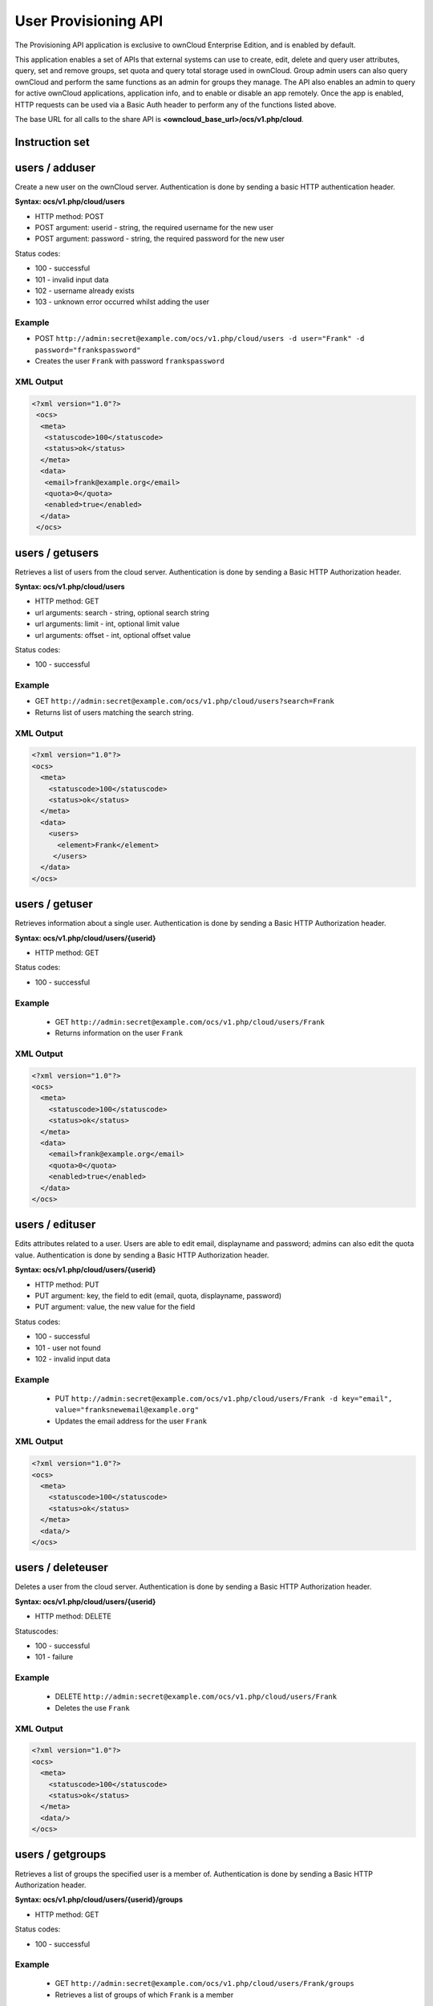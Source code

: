 =====================
User Provisioning API
=====================

The Provisioning API application is exclusive to ownCloud Enterprise Edition, 
and is enabled by default.

This application enables a set of APIs that external systems can use to create, 
edit, delete and query user attributes, query, set and remove groups, set quota 
and query total storage used in ownCloud. Group admin users can also query 
ownCloud and perform the same functions as an admin for groups they manage. The 
API also enables an admin to query for active ownCloud applications, application 
info, and to enable or disable an app remotely. Once the app is enabled, HTTP 
requests can be used via a Basic Auth header to perform any of the functions 
listed above.

The base URL for all calls to the share API is **<owncloud_base_url>/ocs/v1.php/cloud**.

Instruction set
===============

users / adduser
===============

Create a new user on the ownCloud server. Authentication is done by sending a basic HTTP authentication header.

**Syntax: ocs/v1.php/cloud/users**

* HTTP method: POST
* POST argument: userid - string, the required username for the new user
* POST argument: password - string, the required password for the new user

Status codes:

* 100 - successful
* 101 - invalid input data
* 102 - username already exists
* 103 - unknown error occurred whilst adding the user

Example
-------

* POST ``http://admin:secret@example.com/ocs/v1.php/cloud/users -d user="Frank" -d 
  password="frankspassword"``
* Creates the user ``Frank`` with password ``frankspassword``

XML Output
----------

.. code-block:: xml

   <?xml version="1.0"?>
    <ocs>
     <meta>
      <statuscode>100</statuscode>
      <status>ok</status>
     </meta>
     <data>
      <email>frank@example.org</email>
      <quota>0</quota>
      <enabled>true</enabled>
     </data>
    </ocs>

users / getusers
================

Retrieves a list of users from the cloud server. Authentication is done by sending a Basic HTTP Authorization header.

**Syntax: ocs/v1.php/cloud/users**

* HTTP method: GET
* url arguments: search - string, optional search string
* url arguments: limit - int, optional limit value
* url arguments: offset - int, optional offset value

Status codes:

* 100 - successful

Example
-------

* GET ``http://admin:secret@example.com/ocs/v1.php/cloud/users?search=Frank``
* Returns list of users matching the search string.

XML Output
----------

.. code-block:: xml

  <?xml version="1.0"?>
  <ocs>
    <meta>
      <statuscode>100</statuscode>
      <status>ok</status>
    </meta>
    <data>
      <users>
        <element>Frank</element>
       </users>
    </data>
  </ocs>

users / getuser
===============

Retrieves information about a single user. Authentication is done by sending a Basic HTTP Authorization header.

**Syntax: ocs/v1.php/cloud/users/{userid}**

* HTTP method: GET

Status codes:

* 100 - successful

Example
-------

  * GET ``http://admin:secret@example.com/ocs/v1.php/cloud/users/Frank``
  * Returns information on the user ``Frank``

XML Output
----------

.. code-block:: xml

  <?xml version="1.0"?>
  <ocs>
    <meta>
      <statuscode>100</statuscode>
      <status>ok</status>
    </meta>
    <data>
      <email>frank@example.org</email>
      <quota>0</quota>
      <enabled>true</enabled>
    </data>
  </ocs>

users / edituser
================

Edits attributes related to a user. Users are able to edit email, displayname and password; admins can also edit the quota value. Authentication is done by sending a Basic HTTP Authorization header.

**Syntax: ocs/v1.php/cloud/users/{userid}**

* HTTP method: PUT
* PUT argument: key, the field to edit (email, quota, displayname, password)
* PUT argument: value, the new value for the field

Status codes:

* 100 - successful
* 101 - user not found
* 102 - invalid input data

Example
-------

  * PUT ``http://admin:secret@example.com/ocs/v1.php/cloud/users/Frank -d key="email", 
    value="franksnewemail@example.org"``
  * Updates the email address for the user ``Frank``

XML Output
----------

.. code-block:: xml

  <?xml version="1.0"?>
  <ocs>
    <meta>
      <statuscode>100</statuscode>
      <status>ok</status>
    </meta>
    <data/>
  </ocs>

users / deleteuser
==================

Deletes a user from the cloud server. Authentication is done by sending a Basic HTTP Authorization header.

**Syntax: ocs/v1.php/cloud/users/{userid}**

* HTTP method: DELETE

Statuscodes:

* 100 - successful
* 101 - failure

Example
-------

  * DELETE ``http://admin:secret@example.com/ocs/v1.php/cloud/users/Frank``
  * Deletes the use ``Frank``

XML Output
----------

.. code-block:: xml

  <?xml version="1.0"?>
  <ocs>
    <meta>
      <statuscode>100</statuscode>
      <status>ok</status>
    </meta>
    <data/>
  </ocs>

users / getgroups
=================

Retrieves a list of groups the specified user is a member of. Authentication is done by sending a Basic HTTP Authorization header.

**Syntax: ocs/v1.php/cloud/users/{userid}/groups**

* HTTP method: GET

Status codes:

* 100 - successful

Example
-------

  * GET  ``http://admin:secret@example.com/ocs/v1.php/cloud/users/Frank/groups``
  * Retrieves a list of groups of which ``Frank`` is a member

XML Output
----------

.. code-block:: xml

  <?xml version="1.0"?>
  <ocs>
    <meta>
      <statuscode>100</statuscode>
      <status>ok</status>
    </meta>
    <data>
      <groups>
        <element>admin</element>
        <element>group1</element>
      </groups>
    </data>
  </ocs>

users / addtogroup
==================

Adds the specified user to the specified group. Authentication is done by sending a Basic HTTP Authorization header.

**Syntax: ocs/v1.php/cloud/users/{userid}/groups**

* HTTP method: POST
* POST argument: groupid, string - the group to add the user to

Status codes:

* 100 - successful
* 101 - no group specified
* 102 - group does not exist
* 103 - user does not exist
* 104 - insufficient privileges
* 105 - failed to add user to group

Example
-------

  * POST ``http://admin:secret@example.com/ocs/v1.php/cloud/users/Frank/groups -d 
    groupid="newgroup"``
  * Adds the user ``Frank`` to the group ``newgroup``

XML Output
----------

.. code-block:: xml

  <?xml version="1.0"?>
  <ocs>
    <meta>
      <statuscode>100</statuscode>
      <status>ok</status>
    </meta>
    <data/>
  </ocs>

users / removefromgroup
=======================

Removes the specified user from the specified group. Authentication is done by sending a Basic HTTP Authorization header.

**Syntax: ocs/v1.php/cloud/users/{userid}/groups**

* HTTP method: DELETE
* POST argument: groupid, string - the group to remove the user from

Status codes:

* 100 - successful
* 101 - no group specified
* 102 - group doesnt exist
* 103 - user doesn't exist
* 104 - insufficient privileges
* 105 - failed to remove user from group

Example
-------

  * DELETE ``http://admin:secret@example.com/ocs/v1.php/cloud/users/Frank/groups -d 
    groupid="newgroup"``
  * Removes the user ``Frank`` from the group ``newgroup``

XML Output
----------

.. code-block:: xml

  <?xml version="1.0"?>
  <ocs>
    <meta>
      <statuscode>100</statuscode>
      <status>ok</status>
    </meta>
    <data/>
  </ocs>
  
users / createsubadmin
======================

Makes a user the subadmin of a group. Authentication is done by sending a Basic HTTP Authorization header.

**Syntax: ocs/v1.php/cloud/users/{userid}/subadmins**

* HTTP method: POST
* POST argument: groupid, string - the group of which to make the user a subadmin

Status codes:

* 100 - successful
* 101 - user does not exist
* 102 - group does not exist
* 103 - unkown failure

Example
-------

  * POST ``http://admin:secret@myowncloud.org/ocs/v1.php/cloud/users/Frank/subadmin -d 
    groupid="group"``
  * Makes the user ``Frank`` a subadmin of the ``group`` group

XML Output
----------

.. code-block:: xml

  <?xml version="1.0"?>
  <ocs>
    <meta>
      <statuscode>100</statuscode>
      <status>ok</status>
    </meta>
    <data/>
  </ocs>

users / removesubadmin
======================

Removes the subadmin rights for the user specified from the group specified. Authentication is done by sending a Basic HTTP Authorization header.

**Syntax: ocs/v1.php/cloud/users/{userid}/subadmin**

* HTTP method: DELETE
* DELETE argument: groupid, string - the group from which to remove the user's subadmin rights

Status codes:

* 100 - successful
* 101 - user does not exist
* 102 - user is not a subadmin of the group / group does not exist
* 103 - unknown failure

Example
-------

  * DELETE ``http://admin:secret@myowncloud.org/ocs/v1.php/cloud/users/Frank/subadmin -d groupid="oldgroup"``
  * Removes ``Frank's`` subadmin rights from the ``oldgroup`` group

XML Output
----------

.. code-block:: xml

  <?xml version="1.0"?>
  <ocs>
    <meta>
      <statuscode>100</statuscode>
      <status>ok</status>
    </meta>
    <data/>
  </ocs>
  
users / getsubadmingroups
=========================

Returns the groups in which the user is a subadmin. Authentication is done by sending a Basic HTTP Authorization header.

**Syntax: ocs/v1.php/cloud/users/{userid}/subadmins**

* HTTP method: GET

Status codes:

* 100 - successful
* 101 - user does not exist
* 102 - unkown failure

Example
-------

  * GET ``http://admin:secret@myowncloud.org/ocs/v1.php/cloud/users/Frank/subadmin``
  * Returns the groups of which ``Frank`` is a subadmin

XML Output
----------

.. code-block:: xml

  <?xml version="1.0"?>
  <ocs>
    <meta>
        <status>ok</status>
        <statuscode>100</statuscode>
      <message/>
    </meta>
    <data>
      <element>testgroup</element>
    </data>
  </ocs>  
  

groups / getgroups
==================

Retrieves a list of groups from the cloud server. Authentication is done by sending a Basic HTTP Authorization header.

**Syntax: ocs/v1.php/cloud/groups**

* HTTP method: GET
* url arguments: search - string, optional search string
* url arguments: limit - int, optional limit value
* url arguments: offset - int, optional offset value

Status codes:

* 100 - successful

Example
-------

  * GET ``http://admin:secret@example.com/ocs/v1.php/cloud/groups?search=adm``
  * Returns list of groups matching the search string.

XML Output
----------

.. code-block:: xml

  <?xml version="1.0"?>
  <ocs>
    <meta>
      <statuscode>100</statuscode>
      <status>ok</status>
    </meta>
    <data>
      <groups>
        <element>admin</element>
      </groups>
    </data>
  </ocs>

groups / addgroup
=================

Adds a new group. Authentication is done by
sending a Basic HTTP Authorization header.

**Syntax: ocs/v1.php/cloud/groups**

* HTTP method: POST
* POST argument: groupid, string - the new groups name

Status codes:

* 100 - successful
* 101 - invalid input data
* 102 - group already exists
* 103 - failed to add the group

Example
-------

  * POST ``http://admin:secret@example.com/ocs/v1.php/cloud/groups -d groupid="newgroup"``
  * Adds a new group called ``newgroup``

XML Output
----------

.. code-block:: xml

  <?xml version="1.0"?>
  <ocs>
    <meta>
      <statuscode>100</statuscode>
      <status>ok</status>
    </meta>
    <data/>
  </ocs>

groups / getgroup
=================

Retrieves a list of group members. Authentication is done by sending a Basic HTTP Authorization header.

**Syntax: ocs/v1.php/cloud/groups/{groupid}**

* HTTP method: GET

Status codes:

* 100 - successful

Example
-------

  * POST ``http://admin:secret@example.com/ocs/v1.php/cloud/groups/admin``
  * Returns a list of users in the ``admin`` group

XML Output
----------

.. code-block:: xml

  <?xml version="1.0"?>
  <ocs>
    <meta>
      <statuscode>100</statuscode>
      <status>ok</status>
    </meta>
    <data>
      <users>
        <element>Frank</element>
      </users>
    </data>
  </ocs>
  
groups / getsubadmins
=====================

Returns subadmins of the group. Authentication is done by
sending a Basic HTTP Authorization header.

**Syntax: ocs/v1.php/cloud/groups/{groupid}/subadmins**
      
* HTTP method: GET

Status codes:

* 100 - successful
* 101 - group doesn't exist
* 102 - unknown failure

Example
-------

  * GET ``http://admin:secret@myowncloud.org/ocs/v1.php/cloud/groups/mygroup/subadmins``
  * Return the subadmins of the group: ``mygroup``

XML Output
----------

.. code-block:: xml

  <?xml version="1.0"?>
  <ocs>
    <meta>
      <status>ok</status>
      <statuscode>100</statuscode>
      <message/>
    </meta>
    <data>
      <element>Tom</element>
    </data>
  </ocs>  

groups / deletegroup
====================

Removes a group. Authentication is done by
sending a Basic HTTP Authorization header.

**Syntax: ocs/v1.php/cloud/groups/{groupid}**

* HTTP method: DELETE

Status codes:

* 100 - successful
* 101 - group doesn't exist
* 102 - failed to delete group

Example
-------

  * DELETE ``http://admin:secret@example.com/ocs/v1.php/cloud/groups/mygroup``
  * Delete the group ``mygroup``

XML Output
----------

.. code-block:: xml

  <?xml version="1.0"?>
  <ocs>
    <meta>
      <statuscode>100</statuscode>
      <status>ok</status>
    </meta>
    <data/>
  </ocs>

apps / getapps
==============

Returns a list of apps installed on the cloud server. Authentication is done by sending a Basic HTTP Authorization 
header.

**Syntax: ocs/v1.php/cloud/apps/**

* HTTP method: GET
* url argument: filter, string - optional (``enabled`` or ``disabled``)

Status codes:

* 100 - successful
* 101 - invalid input data

Example
-------

  * GET ``http://admin:secret@example.com/ocs/v1.php/cloud/apps?filter=enabled``
  * Gets enabled apps

XML Output
----------

.. code-block:: xml

  <?xml version="1.0"?>
  <ocs>
    <meta>
      <statuscode>100</statuscode>
      <status>ok</status>
    </meta>
    <data>
      <apps>
        <element>files</element>
        <element>provisioning_api</element>
      </apps>
    </data>
  </ocs>

apps / getappinfo
=================

Provides information on a specific application. Authentication is done by sending a Basic HTTP Authorization header.

**Syntax: ocs/v1.php/cloud/apps/{appid}**

* HTTP method: GET

Status codes:

* 100 - successful

Example
-------

  * GET ``http://admin:secret@example.com/ocs/v1.php/cloud/apps/files``
  * Get app info for the ``files`` app

XML Output
----------

.. code-block:: xml

  <?xml version="1.0"?>
  <ocs>
    <meta>
      <statuscode>100</statuscode>
      <status>ok</status>
    </meta>
    <data>
      <info/>
      <remote>
        <files>appinfo/remote.php</files>
        <webdav>appinfo/remote.php</webdav>
        <filesync>appinfo/filesync.php</filesync>
      </remote>
      <public/>
      <id>files</id>
      <name>Files</name>
      <description>File Management</description>
      <licence>AGPL</licence>
      <author>Robin Appelman</author>
      <require>4.9</require>
      <shipped>true</shipped>
      <standalone></standalone>
      <default_enable></default_enable>
      <types>
        <element>filesystem</element>
      </types>
    </data>
  </ocs>

apps / enable
=============

Enable an app.  Authentication is done by sending a Basic HTTP Authorization header.

**Syntax: ocs/v1.php/cloud/apps/{appid}**

* HTTP method: POST

Status codes:

* 100 - successful

Example
-------

  * POST ``http://admin:secret@example.com/ocs/v1.php/cloud/apps/files_texteditor``
  * Enable the ``files_texteditor`` app

XML Output
----------

.. code-block:: xml

  <?xml version="1.0"?>
  <ocs>
    <meta>
      <statuscode>100</statuscode>
      <status>ok</status>
    </meta>
  </ocs>

apps / disable
==============

Disables the specified app. Authentication is
done by sending a Basic HTTP Authorization header.


**Syntax: ocs/v1.php/cloud/apps/{appid}**

* HTTP method: DELETE

Status codes:

* 100 - successful

Example
-------

  * DELETE ``http://admin:secret@example.com/ocs/v1.php/cloud/apps/files_texteditor``
  * Disable the ``files_texteditor`` app

XML Output
----------

.. code-block:: xml

  <?xml version="1.0"?>
  <ocs>
    <meta>
      <statuscode>100</statuscode>
      <status>ok</status>
    </meta>
  </ocs>
  